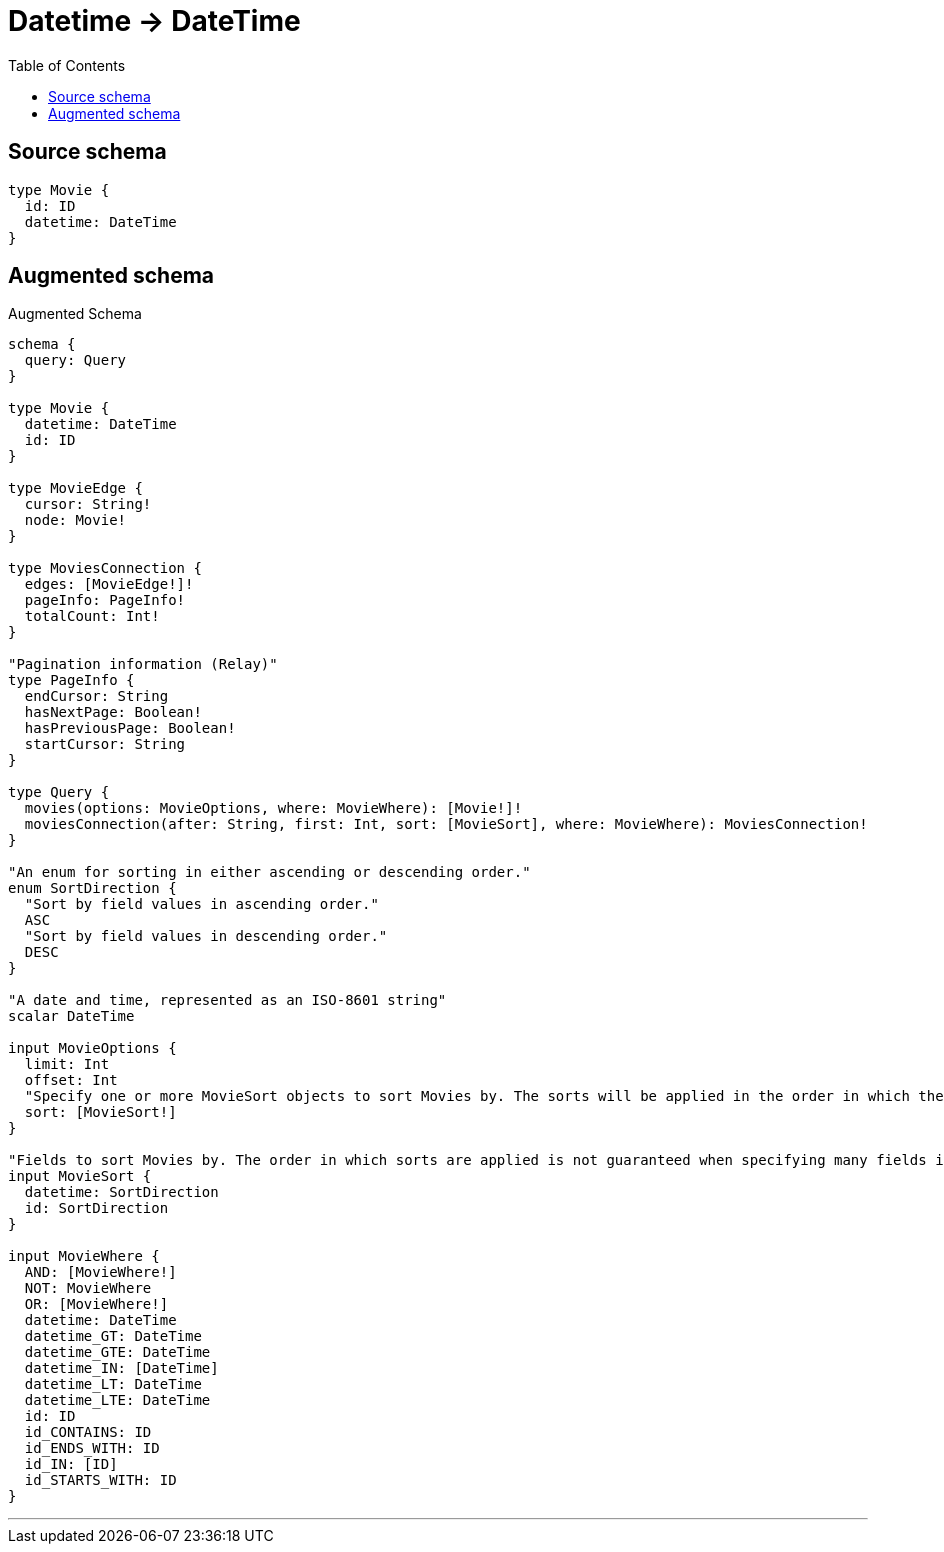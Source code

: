 :toc:

= Datetime -> DateTime

== Source schema

[source,graphql,schema=true]
----
type Movie {
  id: ID
  datetime: DateTime
}
----

== Augmented schema

.Augmented Schema
[source,graphql]
----
schema {
  query: Query
}

type Movie {
  datetime: DateTime
  id: ID
}

type MovieEdge {
  cursor: String!
  node: Movie!
}

type MoviesConnection {
  edges: [MovieEdge!]!
  pageInfo: PageInfo!
  totalCount: Int!
}

"Pagination information (Relay)"
type PageInfo {
  endCursor: String
  hasNextPage: Boolean!
  hasPreviousPage: Boolean!
  startCursor: String
}

type Query {
  movies(options: MovieOptions, where: MovieWhere): [Movie!]!
  moviesConnection(after: String, first: Int, sort: [MovieSort], where: MovieWhere): MoviesConnection!
}

"An enum for sorting in either ascending or descending order."
enum SortDirection {
  "Sort by field values in ascending order."
  ASC
  "Sort by field values in descending order."
  DESC
}

"A date and time, represented as an ISO-8601 string"
scalar DateTime

input MovieOptions {
  limit: Int
  offset: Int
  "Specify one or more MovieSort objects to sort Movies by. The sorts will be applied in the order in which they are arranged in the array."
  sort: [MovieSort!]
}

"Fields to sort Movies by. The order in which sorts are applied is not guaranteed when specifying many fields in one MovieSort object."
input MovieSort {
  datetime: SortDirection
  id: SortDirection
}

input MovieWhere {
  AND: [MovieWhere!]
  NOT: MovieWhere
  OR: [MovieWhere!]
  datetime: DateTime
  datetime_GT: DateTime
  datetime_GTE: DateTime
  datetime_IN: [DateTime]
  datetime_LT: DateTime
  datetime_LTE: DateTime
  id: ID
  id_CONTAINS: ID
  id_ENDS_WITH: ID
  id_IN: [ID]
  id_STARTS_WITH: ID
}

----

'''
